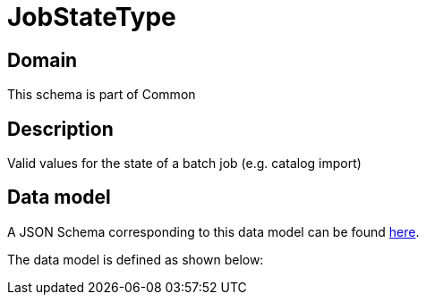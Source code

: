 = JobStateType

[#domain]
== Domain

This schema is part of Common

[#description]
== Description

Valid values for the state of a batch job (e.g. catalog import)


[#data_model]
== Data model

A JSON Schema corresponding to this data model can be found https://tmforum.org[here].

The data model is defined as shown below:

